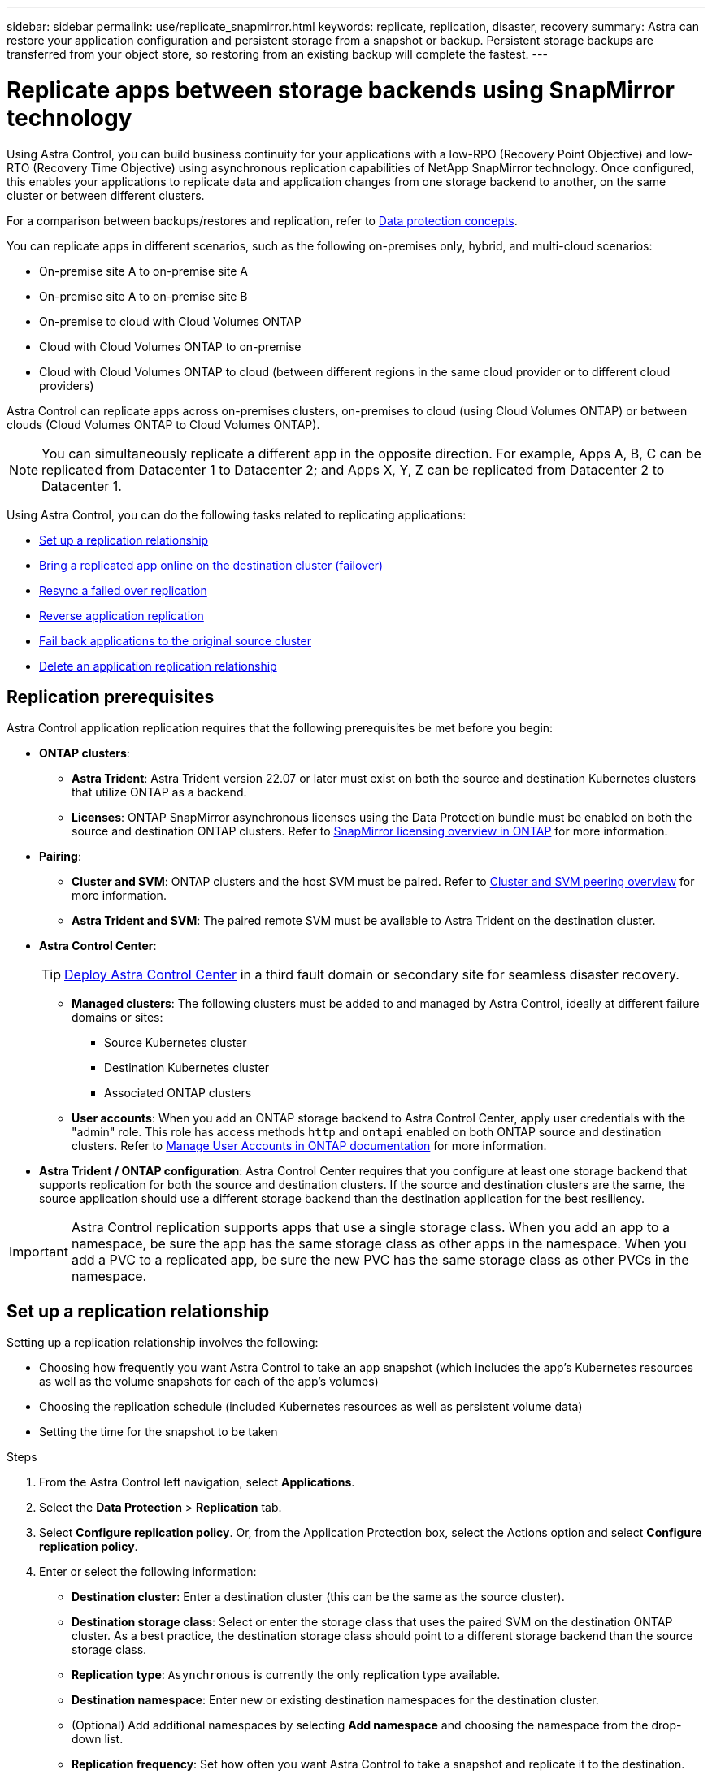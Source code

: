 ---
sidebar: sidebar
permalink: use/replicate_snapmirror.html
keywords: replicate, replication, disaster, recovery
summary: Astra can restore your application configuration and persistent storage from a snapshot or backup. Persistent storage backups are transferred from your object store, so restoring from an existing backup will complete the fastest.
---

= Replicate apps between storage backends using SnapMirror technology
:hardbreaks:
:icons: font
:imagesdir: ../media/use/

[.lead]
Using Astra Control, you can build business continuity for your applications with a low-RPO (Recovery Point Objective) and low-RTO (Recovery Time Objective) using asynchronous replication capabilities of NetApp SnapMirror technology. Once configured, this enables your applications to replicate data and application changes from one storage backend to another, on the same cluster or between different clusters.

For a comparison between backups/restores and replication, refer to link:../concepts/data-protection.html[Data protection concepts].

You can replicate apps in different scenarios, such as the following on-premises only, hybrid, and multi-cloud scenarios:

* On-premise site A to on-premise site A
* On-premise site A to on-premise site B
* On-premise to cloud with Cloud Volumes ONTAP
* Cloud with Cloud Volumes ONTAP to on-premise
* Cloud with Cloud Volumes ONTAP to cloud (between different regions in the same cloud provider or to different cloud providers)

Astra Control can replicate apps across on-premises clusters, on-premises to cloud (using Cloud Volumes ONTAP) or between clouds (Cloud Volumes ONTAP to Cloud Volumes ONTAP).

NOTE: You can simultaneously replicate a different app in the opposite direction. For example, Apps A, B, C can be replicated from Datacenter 1 to Datacenter 2; and Apps X, Y, Z can be replicated from Datacenter 2 to Datacenter 1.

Using Astra Control, you can do the following tasks related to replicating applications:

* <<Set up a replication relationship>>
* <<Bring a replicated app online on the destination cluster (failover)>>
* <<Resync a failed over replication>>
* <<Reverse application replication>>
* <<Fail back applications to the original source cluster>>
* <<Delete an application replication relationship>>

== Replication prerequisites

Astra Control application replication requires that the following prerequisites be met before you begin:

* *ONTAP clusters*: 
** *Astra Trident*: Astra Trident version 22.07 or later must exist on both the source and destination Kubernetes clusters that utilize ONTAP as a backend.
** *Licenses*: ONTAP SnapMirror asynchronous licenses using the Data Protection bundle must be enabled on both the source and destination ONTAP clusters. Refer to https://docs.netapp.com/us-en/ontap/data-protection/snapmirror-licensing-concept.html[SnapMirror licensing overview in ONTAP^] for more information.
* *Pairing*: 
** *Cluster and SVM*: ONTAP clusters and the host SVM must be paired. Refer to https://docs.netapp.com/us-en/ontap-sm-classic/peering/index.html[Cluster and SVM peering overview^] for more information.
** *Astra Trident and SVM*: The paired remote SVM must be available to Astra Trident on the destination cluster.
* *Astra Control Center*:
+
TIP: link:../get-started/install_acc.html[Deploy Astra Control Center^] in a third fault domain or secondary site for seamless disaster recovery.

** *Managed clusters*: The following clusters must be added to and managed by Astra Control, ideally at different failure domains or sites:
*** Source Kubernetes cluster
*** Destination Kubernetes cluster
*** Associated ONTAP clusters

** *User accounts*: When you add an ONTAP storage backend to Astra Control Center, apply user credentials with the "admin" role. This role has access methods `http` and `ontapi` enabled on both ONTAP source and destination clusters. Refer to https://docs.netapp.com/us-en/ontap-sm-classic/online-help-96-97/concept_cluster_user_accounts.html#users-list[Manage User Accounts in ONTAP documentation^] for more information. 
// This bullet is duplicated in Add backend

* *Astra Trident / ONTAP configuration*: Astra Control Center requires that you configure at least one storage backend that supports replication for both the source and destination clusters. If the source and destination clusters are the same, the source application should use a different storage backend than the destination application for the best resiliency.

IMPORTANT: Astra Control replication supports apps that use a single storage class. When you add an app to a namespace, be sure the app has the same storage class as other apps in the namespace. When you add a PVC to a replicated app, be sure the new PVC has the same storage class as other PVCs in the namespace.

//astradoc-26

== Set up a replication relationship

Setting up a replication relationship involves the following:

* Choosing how frequently you want Astra Control to take an app snapshot (which includes the app's Kubernetes resources as well as the volume snapshots for each of the app's volumes)
* Choosing the replication schedule (included Kubernetes resources as well as persistent volume data)
* Setting the time for the snapshot to be taken

//TIP: To stop a replication from occurring again, you can change this replication relationship schedule. Alternatively, you can pause the replication using the https://docs.netapp.com/us-en/astra-automation/index.html[Astra Control API].

.Steps

. From the Astra Control left navigation, select *Applications*.
. Select the *Data Protection* > *Replication* tab.
. Select *Configure replication policy*. Or, from the Application Protection box, select the Actions option and select *Configure replication policy*.

. Enter or select the following information:
+
* *Destination cluster*: Enter a destination cluster (this can be the same as the source cluster).  
* *Destination storage class*: Select or enter the storage class that uses the paired SVM on the destination ONTAP cluster. As a best practice, the destination storage class should point to a different storage backend than the source storage class. 
* *Replication type*: `Asynchronous` is currently the only replication type available.
* *Destination namespace*: Enter new or existing destination namespaces for the destination cluster.
* (Optional) Add additional namespaces by selecting *Add namespace* and choosing the namespace from the drop-down list.
* *Replication frequency*: Set how often you want Astra Control to take a snapshot and replicate it to the destination.
* *Offset*: Set the number of minutes from the top of the hour that you want Astra Control to take a snapshot. You might want to use an offset so that it doesn't coincide with other scheduled operations.
+
//ASTRADOC-150
TIP: Offset backup and replication schedules to avoid schedule overlaps. For example, perform backups at the top of the hour every hour and schedule replication to start with a 5-minute offset and a 10-minute interval.

. Select *Next*, review the summary, and select *Save*.
+
NOTE: At first, the status displays "app-mirror" before the first schedule occurs.
+
Astra Control creates an application snapshot used for replication.

. To see the application snapshot status, select the *Applications* > *Snapshots* tab.
+
The snapshot name uses the format of `replication-schedule-<string>`. Astra Control retains the last snapshot that was used for replication. Any older replication snapshots are deleted after successful completion of replication.

.Result

This creates the replication relationship.

Astra Control completes the following actions as a result of establishing the relationship:

* Creates a namespace on the destination (if it doesn't exist)
* Creates a PVC on the destination namespace corresponding to the source app's PVCs.
* Takes an initial app-consistent snapshot.
* Establishes the SnapMirror relationship for persistent volumes using the initial snapshot.

The *Data Protection* page shows the replication relationship state and status:
<Health status> | <Relationship life cycle state>

For example:
Normal | Established

Learn more about replication states and status at the end of this topic.

== Bring a replicated app online on the destination cluster (failover)

Using Astra Control, you can fail over replicated applications to a destination cluster. This procedure stops the replication relationship and brings the app online on the destination cluster. This procedure does not stop the app on the source cluster if it was operational.

//In the event of a disaster, or if the source cluster became unavailable, or just for periodic testing of your disaster recovery plan, you can use the failover procedure to bring an application online on the destination cluster. 


.Steps
. From the Astra Control left navigation, select *Applications*.
. Select the *Data Protection* > *Replication* tab.
. From the Actions menu, select *Fail over*.
. In the Fail over page, review the information and select *Fail over*.

.Result

The following actions occur as a result of the failover procedure:

//* On the destination cluster, an app is started based on the latest replicated state from the source app and continues to run based on the latest replicated state from the source app.

* The destination app is started based on the latest replicated snapshot.
* The source cluster and app (if operational) are not stopped and will continue to run.
* The replication state changes to "Failing over" and then to "Failed over" when it has completed.
* The source app's protection policy is copied to the destination app based on the schedules present on the source app at the time of the failover.
* If the source app has one or more post-restore execution hooks enabled, those execution hooks are run for the destination app.
* Astra Control shows the app both on the source and destination clusters and its respective health.


//* The source and destination apps will diverge with updates occurring to either app.

== Resync a failed over replication

The resync operation re-establishes the replication relationship. You can choose the source of the relationship to retain the data on the source or destination cluster. This operation re-establishes the SnapMirror relationships to start the volume replication in the direction of choice.

The process stops the app on the new destination cluster before re-establishing replication.

//If replication has failed over (and the status is "Failed over") but it has not completed successfully, you might need to resync the replication. Resyncing replication re-establishes the replication relationship.

//Resyncing starts with a failed over relationship (where no replication is occurring and both apps are running). The process stops the app on the new destination side, and re-establishes replication to that side. You can choose which app should be the new replication source and which one should be stopped to serve as the new destination.



NOTE: During the resync process, the life cycle state shows as "Establishing."

.Steps
. From the Astra Control left navigation, select *Applications*.
. Select the *Data Protection* > *Replication* tab.
. From the Actions menu, select *Resync*.
. In the Resync page, select either the source or destination app instance containing the data that you want to preserve.
+
CAUTION: Choose the resync source carefully, as the data on the destination will be overwritten.

. Select *Resync* to continue.
. Type "resync" to confirm.
. Select *Yes, resync* to finish.

.Result

* The Replication page shows "Establishing" as the replication status.
* Astra Control stops the application on the new destination cluster.
* Astra Control re-establishes the persistent volume replication in the selected direction using SnapMirror resync.
* The Replication page shows the updated relationship.
//* ONTAP volumes are set to a “Data Protection” mode so that no data protection occurs during this time.

== Reverse application replication

This is the planned operation to move the application to the destination storage backend while continuing to replicate back to the original source storage backend. Astra Control stops the source application and replicates the data to the destination before failing over to the destination app.

In this situation, you are swapping the source and destination. 

//With a relationship in an Established state, this process shuts down the app, replicates data written during the shutdown, and then starts the app on the other side, after which replication resumes in the opposite direction.



.Steps
. From the Astra Control left navigation, select *Applications*.
. Select the *Data Protection* > *Replication* tab.
. From the Actions menu, select *Reverse replication*.
. In the Reverse Replication page, review the information and select *Reverse replication* to continue.

.Result

The following actions occur as a result of the reverse replication:

* A snapshot is taken of the original source app's Kubernetes resources.
* The original source app's pods are gracefully stopped by deleting the app's Kubernetes resources (leaving PVCs and PVs in place).
* After the pods are shut down, snapshots of the app's volumes are taken and replicated.
* The SnapMirror relationships are broken, making the destination volumes ready for read/write.
* The app's Kubernetes resources are restored from the pre-shutdown snapshot, using the volume data replicated after the original source app was shut down.
* Replication is re-established in the reverse direction.


//* Astra Control triggers execution hooks (if present) to stop any writes to the original source app.
//* Astra Control takes a Snapshot and replicates it before stopping the app on the source cluster.
//* Astra Control brings the application online with the latest replicated data.
//* Replication is re-established in the reverse direction.


//* Astra Control stops any writes to the original source app and takes a Snapshot of the original source app before beginning the reverse process.
//* Then, the app is stopped on the original source cluster.
//* Replication starts in reverse of the original direction, dropping any changes made to the original source app.
//* Snapshot backup schedules are removed from the original source app (that is now the destination app).
//* Original source app Kubernetes resources are removed, leaving only PVCs.
//* The original source volume is changed from having read/write abilities to a data protection mode.
//* Astra Control shows the app both on the source and destination clusters.

== Fail back applications to the original source cluster

Using Astra Control, you can achieve "fail back" after a failover operation by using the following sequence of operations. In this workflow to restore the original replication direction, Astra Control replicates (resyncs) any application changes back to the original source application before reversing the replication direction.

This process starts from a relationship that has completed a failover to a destination and involves the following steps:

//Using Astra Control, you can "fail back" applications from the original destination cluster back to the original cluster after a "fail over". In this workflow to restore the original replication direction, Astra Control replicates any application changes back to the original source cluster before reversing the replication direction.

//This starts from a relationship that has completed a fail over to a destination. Next, it replicates back to the original replication direction, but preserves the data written on the destination app while failed over.

* Start with a failed over state.
* Resync the relationship.
* Reverse the replication.

.Steps
. From the Astra Control left navigation, select *Applications*.
. Select the *Data Protection* > *Replication* tab.
. From the Actions menu, select *Resync*.
. For a fail back operation, choose the failed over app as the source of the resync operation (preserving any data written post failover).

. Type "resync" to confirm.
. Select *Yes, resync* to finish.
. After the resync is complete, in the Data Protection > Replication tab, from the Actions menu, select *Reverse replication*.
. In the Reverse Replication page, review the information and select *Reverse replication*.

.Result

This combines the results from the "resync" and "reverse relationship" operations to bring the application online on the original source cluster with replication resumed to the original destination cluster.

//The following actions occur as a result of the fail back:

//* Astra Control stops any writes to the original source app and takes a Snapshot of the original source app before beginning the fail back process.
//* Then, the app is stopped on the original source cluster.
//* Replication starts in reverse of the original direction, dropping any changes made to the original source app while failed over.
//* The replication status changes to "Failed back."
//* Snapshot backup schedules are removed from the original source app (that is now the destination app).
//* Original source app Kubernetes resources are removed, leaving only PVCs.
//* The original source volume is changed from having read/write abilities to a data protection mode.
//* Astra Control shows the app both on the source and destination clusters.

== Delete an application replication relationship


Deleting the relationship results in two separate apps with no relationship between them.

.Steps
. From the Astra Control left navigation, select *Applications*.
. Select the *Data Protection* > *Replication* tab.
. From the Application Protection box or in the relationship diagram, select *Delete replication relationship*.

.Result

The following actions occur as a result of deleting a replication relationship:

* If the relationship is established but the app has not yet been brought online on the destination cluster (failed over), Astra Control retains PVCs created during initialization, leaves an "empty" managed app on the destination cluster, and retains the destination app to keep any backups that might have been created.

* If the app has been brought online on the destination cluster (failed over), Astra Control retains PVCs and destination apps. Source and destination apps are now treated as independent apps. The backup schedules remain on both apps but are not associated with each other. 


== Replication relationship health status and relationship life cycle states

Astra Control displays the health of the relationship and the states of the life cycle of the replication relationship.

=== Replication relationship health statuses

The following statuses indicate the health of the replication relationship:

* *Normal*: The relationship is either establishing or has established, and the most recent snapshot transferred successfully.
* *Warning*: The relationship is either failing over or has failed over (and therefore is no longer protecting the source app).
* *Critical*
** The relationship is establishing or failed over, and the last reconcile attempt failed.
** The relationship is established, and the last attempt to reconcile the addition of a new PVC is failing.
** The relationship is established (so a successful snapshot has replicated, and failover is possible), but the most recent snapshot failed or failed to replicate.

=== Replication life cycle states
The following states states reflect the different stages of the replication life cycle:

* *Establishing*: A new replication relationship is being created. Astra Control creates a namespace if needed, creates persistent volume claims (PVCs) on new volumes on the destination cluster, and creates SnapMirror relationships. This status can also indicate that the replication is resyncing or reversing replication.
* *Established*: A replication relationship exists. Astra Control periodically checks that the PVCs are available, checks the replication relationship, periodically creates snapshots of the app, and identifies any new source PVCs in the app. If so, Astra Control creates the resources to include them in the replication.
* *Failing over*: Astra Control breaks the SnapMirror relationships and restores the app's Kubernetes resources from the last successfully replicated app snapshot.

* *Failed over*: Astra Control stops replicating from the source cluster, uses the most recent (successful) replicated app snapshot on the destination, and restores the Kubernetes resources.

* *Resyncing*: Astra Control resyncs the new data on the resync source to the resync destination by using SnapMirror resync. This operation might overwrite some of the data on the destination based on the direction of the sync. Astra Control stops the app running on the destination namespace and removes the Kubernetes app. During the resyncing process, the status shows as "Establishing."

* *Reversing*: The is the planned operation to move the application to the destination cluster while continuing to replicate back to the original source cluster. Astra Control stops the application on the source cluster, replicates the data to the destination before failing over the app to the destination cluster. During the reverse replication, the status shows as "Establishing."

* *Deleting*:
** If the replication relationship was established but not failed over yet, Astra Control removes PVCs that were created during replication and deletes the destination managed app.
** If the replication failed over already, Astra Control retains the PVCs and destination app.
